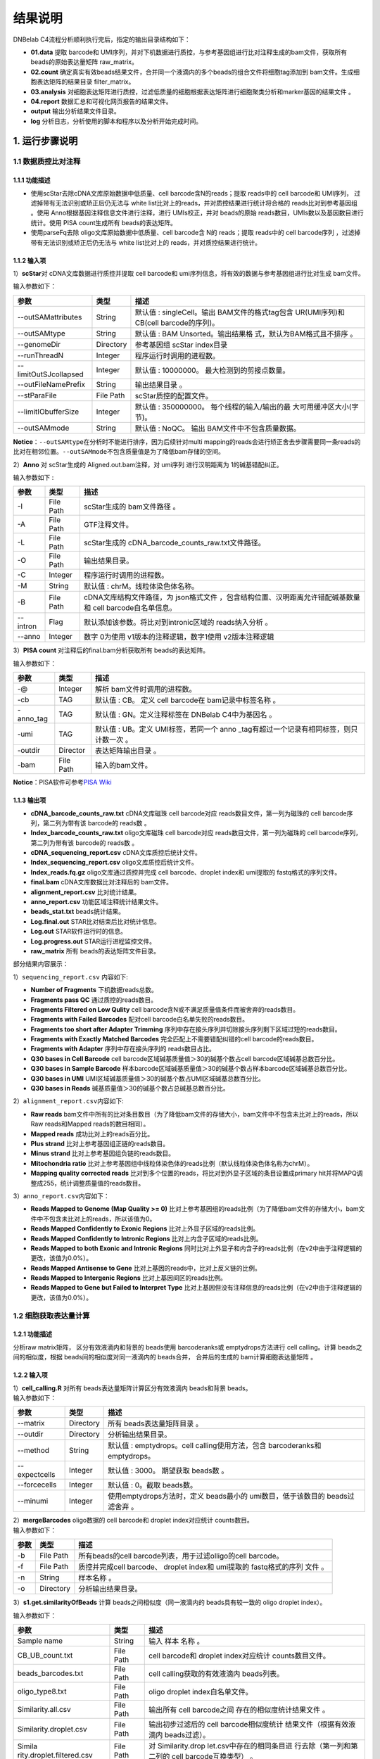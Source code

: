 结果说明
========

DNBelab C4流程分析顺利执行完后，指定的输出目录结构如下：

-  **01.data** 提取 barcode和
   UMI序列，并对下机数据进行质控，与参考基因组进行比对注释生成的bam文件，获取所有
   beads的原始表达量矩阵 raw_matrix。

-  **02.count**
   确定真实有效beads结果文件，合并同一个液滴内的多个beads的组合文件将细胞tag添加到
   bam文件。生成细胞表达矩阵的结果目录 filter_matrix。

-  **03.analysis**
   对细胞表达矩阵进行质控，过滤低质量的细胞根据表达矩阵进行细胞聚类分析和marker基因的结果文件
   。

-  **04.report** 数据汇总和可视化网页报告的结果文件。

-  **output** 输出分析结果文件目录。

-  **log** 分析日志，分析使用的脚本和程序以及分析开始完成时间。

.. _1-运行步骤说明:

1. 运行步骤说明
---------------

.. _11-数据质控比对注释:

1.1 数据质控比对注释
~~~~~~~~~~~~~~~~~~~~

.. _111-功能描述:

1.1.1 功能描述
^^^^^^^^^^^^^^

-  使用scStar去除cDNA文库原始数据中低质量、cell barcode含N的reads；提取
   reads中的 cell barcode和 UMI序列， 过滤掉带有无法识别或矫正后仍无法与
   white list比对上的reads，并对质控结果进行统计将合格的
   reads比对到参考基因组 。使用 Anno根据基因注释信息文件进行注释，进行
   UMIs校正，并对 beads的原始
   reads数目，UMIs数以及基因数目进行统计。使用 PISA count生成所有
   beads的表达矩阵。

-  使用parseFq去除 oligo文库原始数据中低质量、cell barcode含 N的
   reads；提取 reads中的 cell barcode序列
   ，过滤掉带有无法识别或矫正后仍无法与 white list比对上的
   reads，并对质控结果进行统计。

.. _112-输入项:

1.1.2 输入项
^^^^^^^^^^^^

1）\ **scStar**\ 对 cDNA文库数据进行质控并提取 cell barcode和
umi序列信息，将有效的数据与参考基因组进行比对生成 bam文件。

输入参数如下：

+-----------------------+-----------+---------------------------+
| 参数                  | 类型      | 描述                      |
+=======================+===========+===========================+
| --outSAMattributes    | String    | 默认值 : singleCell。输出 |
|                       |           | BAM文件的格式tag包含      |
|                       |           | UR(UMI序列)和 CB(cell     |
|                       |           | barcode的序列)。          |
+-----------------------+-----------+---------------------------+
| --outSAMtype          | String    | 默认值 : BAM              |
|                       |           | Unsorted。输出结果格      |
|                       |           | 式，默认为BAM格式且不排序 |
|                       |           | 。                        |
+-----------------------+-----------+---------------------------+
| --genomeDir           | Directory | 参考基因组 scStar         |
|                       |           | index目录                 |
+-----------------------+-----------+---------------------------+
| --runThreadN          | Integer   | 程序运行时调用的进程数。  |
+-----------------------+-----------+---------------------------+
| --limitOutSJcollapsed | Integer   | 默认值 :                  |
|                       |           | 10000000。                |
|                       |           | 最大检测到的剪接点数量。  |
+-----------------------+-----------+---------------------------+
| --outFileNamePrefix   | String    | 输出结果目录 。           |
+-----------------------+-----------+---------------------------+
| --stParaFile          | File Path | scStar质控的配置文件。    |
+-----------------------+-----------+---------------------------+
| --limitIObufferSize   | Integer   | 默认值 : 350000000。      |
|                       |           | 每个线程的输入/输出的最   |
|                       |           | 大可用缓冲区大小(字节)。  |
+-----------------------+-----------+---------------------------+
| --outSAMmode          | String    | 默认值 : NoQC。           |
|                       |           | 输出                      |
|                       |           | BAM文件中不包含质量数据。 |
+-----------------------+-----------+---------------------------+

**Notice**\ ：\ ``--outSAMtype``\ 在分析时不能进行排序，因为后续针对multi
mapping的reads会进行矫正舍去步骤需要同一条reads的比对在相邻位置。\ ``--outSAMmode``\ 不包含质量值是为了降低bam存储的空间。

2）\ **Anno** 对 scStar生成的 Aligned.out.bam注释，对 umi序列
进行汉明距离为 1的碱基错配纠正。

输入参数如下 :

+----------+-----------+---------------------------------------------+
| 参数     | 类型      | 描述                                        |
+==========+===========+=============================================+
| -I       | File Path | scStar生成的 bam文件路径 。                 |
+----------+-----------+---------------------------------------------+
| -A       | File Path | GTF注释文件。                               |
+----------+-----------+---------------------------------------------+
| -L       | File Path | scStar生成的                                |
|          |           | cDNA_barcode_counts_raw.txt文件路径。       |
+----------+-----------+---------------------------------------------+
| -O       | File Path | 输出结果目录。                              |
+----------+-----------+---------------------------------------------+
| -C       | Integer   | 程序运行时调用的进程数。                    |
+----------+-----------+---------------------------------------------+
| -M       | String    | 默认值 : chrM。线粒体染色体名称。           |
+----------+-----------+---------------------------------------------+
| -B       | File Path | cDNA文库结构文件路径，为                    |
|          |           | json格式文件                                |
|          |           | ，包含结构位置、汉明距离允许错配碱基数量和  |
|          |           | cell barcode白名单信息。                    |
+----------+-----------+---------------------------------------------+
| --intron | Flag      | 默认添加该参数。将比对到intronic区域的      |
|          |           | reads纳入分析 。                            |
+----------+-----------+---------------------------------------------+
| --anno   | Integer   | 数字 0为使用 v1版本的注释逻辑，数字1使用    |
|          |           | v2版本注释逻辑                              |
+----------+-----------+---------------------------------------------+

3）\ **PISA count** 对注释后的final.bam分析获取所有 beads的表达矩阵。

输入参数如下：

+-----------+-----------+--------------------------------------------+
| 参数      | 类型      | 描述                                       |
+===========+===========+============================================+
| -@        | Integer   | 解析 bam文件时调用的进程数。               |
+-----------+-----------+--------------------------------------------+
| -cb       | TAG       | 默认值 : CB。 定义 cell barcode在          |
|           |           | bam记录中标签名称 。                       |
+-----------+-----------+--------------------------------------------+
| -anno_tag | TAG       | 默认值 : GN。定义注释标签在 DNBelab        |
|           |           | C4中为基因名 。                            |
+-----------+-----------+--------------------------------------------+
| -umi      | TAG       | 默认值 : UB。定义 UMI标签，若同一个        |
|           |           | anno                                       |
|           |           | _tag有超过一个记录有相同标签，则只计数一次 |
|           |           | 。                                         |
+-----------+-----------+--------------------------------------------+
| -outdir   | Director  | 表达矩阵输出目录 。                        |
+-----------+-----------+--------------------------------------------+
| -bam      | File Path | 输入的bam文件。                            |
+-----------+-----------+--------------------------------------------+

**Notice**\ ：PISA软件可参考\ `PISA
Wiki <https://github.com/shiquan/PISA>`__

.. _113-输出项:

1.1.3 输出项
^^^^^^^^^^^^

-  **cDNA_barcode_counts_raw.txt** cDNA文库磁珠 cell barcode对应
   reads数目文件，第一列为磁珠的 cell barcode序列，第二列为带有该
   barcode的 reads数 。

-  **Index_barcode_counts_raw.txt** oligo文库磁珠 cell barcode对应
   reads数目文件，第一列为磁珠的 cell barcode序列，第二列为带有该
   barcode的 reads数 。

-  **cDNA_sequencing_report.csv** cDNA文库质控后统计文件。

-  **Index_sequencing_report.csv** oligo文库质控后统计文件。

-  **Index_reads.fq.gz** oligo文库通过质控并完成 cell barcode、droplet
   index和 umi提取的 fastq格式的序列文件。

-  **final.bam** cDNA文库数据比对注释后的 bam文件。

-  **alignment_report.csv** 比对统计结果。

-  **anno_report.csv** 功能区域注释统计结果文件。

-  **beads_stat.txt** beads统计结果。

-  **Log.final.out** STAR比对结束后比对统计信息。

-  **Log.out** STAR软件运行时的信息。

-  **Log.progress.out** STAR运行进程监控文件。

-  **raw_matrix** 所有 beads的表达矩阵文件目录。

部分结果内容展示：

1）\ ``sequencing_report.csv`` 内容如下:

-  **Number of Fragments** 下机数据reads总数。

-  **Fragments pass QC** 通过质控的reads数目。

-  **Fragments Filtered on Low Qulity** cell
   barcode含N或不满足质量值条件而被舍弃的reads数目。

-  **Fragments with Failed Barcodes** 配对cell
   barcode白名单失败的reads数目。

-  **Fragments too short after Adapter Trimming**
   序列中存在接头序列并切除接头序列剩下区域过短的reads数目。

-  **Fragments with Exactly Matched Barcodes**
   完全匹配上不需要错配纠错的cell barcode的reads数目。

-  **Fragments with Adapter** 序列中存在接头序列的 reads数目占比。

-  **Q30 bases in Cell Barcode** cell
   barcode区域碱基质量值＞30的碱基个数占cell barcode区域碱基总数百分比。

-  **Q30 bases in Sample Barcode**
   样本barcode区域碱基质量值＞30的碱基个数占样本barcode区域碱基总数百分比。

-  **Q30 bases in UMI**
   UMI区域碱基质量值＞30的碱基个数占UMI区域碱基总数百分比。

-  **Q30 bases in Reads** 碱基质量值＞30的碱基个数占总碱基总数百分比。

2）\ ``alignment_report.csv``\ 内容如下:

-  **Raw reads**
   bam文件中所有的比对条目数目（为了降低bam文件的存储大小，bam文件中不包含未比对上的reads，所以Raw
   reads和Mapped reads的数目相同）。

-  **Mapped reads** 成功比对上的reads百分比。

-  **Plus strand** 比对上参考基因组正链的reads数目。

-  **Minus strand** 比对上参考基因组负链的reads数目。

-  **Mitochondria ratio**
   比对上参考基因组中线粒体染色体的reads比例（默认线粒体染色体名称为chrM）。

-  **Mapping quality corrected reads**
   比对到多个位置的reads，将比对到外显子区域的条目设置成primary
   hit并将MAPQ调整成255，统计调整质量值的reads数目。

3）\ ``anno_report.csv``\ 内容如下：

-  **Reads Mapped to Genome (Map Quality >= 0)**
   比对上参考基因组的reads比例（为了降低bam文件的存储大小，bam文件中不包含未比对上的reads，所以该值为0。

-  **Reads Mapped Confidently to Exonic Regions**
   比对上外显子区域的reads比例。

-  **Reads Mapped Confidently to Intronic Regions**
   比对上内含子区域的reads比例。

-  **Reads Mapped to both Exonic and Intronic Regions**
   同时比对上外显子和内含子的reads比例（在v2中由于注释逻辑的更改，该值为0.0%）。

-  **Reads Mapped Antisense to Gene**
   比对上基因的reads中，比对上反义链的比例。

-  **Reads Mapped to Intergenic Regions** 比对上基因间区的reads比例。

-  **Reads Mapped to Gene but Failed to Interpret Type**
   比对上基因但没有注释信息的reads比例（在v2中由于注释逻辑的更改，该值为0.0%）。

.. _12-细胞获取表达量计算:

1.2 细胞获取表达量计算
~~~~~~~~~~~~~~~~~~~~~~

.. _121-功能描述:

1.2.1 功能描述
^^^^^^^^^^^^^^

分析raw matrix矩阵， 区分有效液滴内和背景的 beads使用 barcoderanks或
emptydrops方法进行 cell calling。计算 beads之间的相似度，根据
beads间的相似度对同一液滴内的 beads合并， 合并后的生成的
bam计算细胞表达量矩阵 。

.. _122-输入项:

1.2.2 输入项
^^^^^^^^^^^^

| 1）\ **cell_calling.R** 对所有 beads表达量矩阵计算区分有效液滴内
  beads和背景 beads。
| 输入参数如下：

+---------------+-----------+----------------------------------------+
| 参数          | 类型      | 描述                                   |
+===============+===========+========================================+
| --matrix      | Directory | 所有 beads表达量矩阵目录 。            |
+---------------+-----------+----------------------------------------+
| --outdir      | Directory | 分析输出结果目录。                     |
+---------------+-----------+----------------------------------------+
| --method      | String    | 默认值 : emptydrops。cell              |
|               |           | calling使用方法，包含 barcoderanks和   |
|               |           | emptydrops。                           |
+---------------+-----------+----------------------------------------+
| --expectcells | Integer   | 默认值 : 3000。 期望获取 beads数 。    |
+---------------+-----------+----------------------------------------+
| --forcecells  | Integer   | 默认值 : 0。截取 beads数。             |
+---------------+-----------+----------------------------------------+
| --minumi      | Integer   | 使用emptydrops方法时，定义 beads最小的 |
|               |           | umi数目，低于该数目的 beads过滤舍弃 。 |
+---------------+-----------+----------------------------------------+

| 2）\ **mergeBarcodes** oligo数据的 cell barcode和 droplet
  index对应统计 counts数目。
| 输入参数如下：

+------+-----------+-------------------------------------------------+
| 参数 | 类型      | 描述                                            |
+======+===========+=================================================+
| -b   | File Path | 所有beads的cell                                 |
|      |           | barcode列表，用于过滤olligo的cell barcode。     |
+------+-----------+-------------------------------------------------+
| -f   | File Path | 质控并完成cell barcode、 droplet index和        |
|      |           | umi提取的 fastq格式的序列 文件 。               |
+------+-----------+-------------------------------------------------+
| -n   | String    | 样本名称 。                                     |
+------+-----------+-------------------------------------------------+
| -o   | Directory | 分析输出结果目录。                              |
+------+-----------+-------------------------------------------------+

3）\ **s1.get.similarityOfBeads** 计算 beads之间相似度（同一液滴内的
beads具有较一致的 oligo droplet index）。

输入参数如下：

+---------------------------+-----------+---------------------------+
| 参数                      | 类型      | 描述                      |
+===========================+===========+===========================+
| Sample name               | String    | 输入 样本 名称 。         |
+---------------------------+-----------+---------------------------+
| CB_UB_count.txt           | File Path | cell barcode和 droplet    |
|                           |           | index对应统计             |
|                           |           | counts数目文件。          |
+---------------------------+-----------+---------------------------+
| beads_barcodes.txt        | File Path | cell                      |
|                           |           | calling获取的有效液滴内   |
|                           |           | beads列表。               |
+---------------------------+-----------+---------------------------+
| oligo_type8.txt           | File Path | oligo droplet             |
|                           |           | index白名单文件。         |
+---------------------------+-----------+---------------------------+
| Similarity.all.csv        | File Path | 输出所有 cell             |
|                           |           | barcode之间               |
|                           |           | 存在的相似度统计结果文件  |
|                           |           | 。                        |
+---------------------------+-----------+---------------------------+
| Similarity.droplet.csv    | File Path | 输出初步过滤后的 cell     |
|                           |           | barcode相似度统计         |
|                           |           | 结果文件（根据有效液滴内  |
|                           |           | beads过滤）。             |
+---------------------------+-----------+---------------------------+
| Simila                    | File Path | 对                        |
| rity.droplet.filtered.csv |           | Similarity.drop           |
|                           |           | let.csv中存在的相同条目进 |
|                           |           | 行去除（第一列和第二列的  |
|                           |           | cell barcode互换类型） 。 |
+---------------------------+-----------+---------------------------+
| -n                        | Integer   | 程序运行所调用的进程数 。 |
+---------------------------+-----------+---------------------------+

4）\ **combinedListOfBeads.py** 对相似度进行过滤并生成液滴内的
beads对应信息。

输入参数如下:

+----------------------+-----------+---------------------------+
| 参数                 | 类型      | 描述                      |
+======================+===========+===========================+
| --similarity_droplet | File Path | 初步过滤后的 cell         |
|                      |           | barcode相似度统           |
|                      |           | 计结果文件（根据真实有效  |
|                      |           | beads过滤）。             |
+----------------------+-----------+---------------------------+
| --beads_list         | File Path | cell                      |
|                      |           | calling获取的有效液滴内   |
|                      |           | beads列表。               |
+----------------------+-----------+---------------------------+
| --combined_list      | File Path | 液滴内的                  |
|                      |           | beads对应信息列表。       |
+----------------------+-----------+---------------------------+
| --simi_threshold     | Float     | 默认值 :                  |
|                      |           | 0.2。相似度过滤阈值。     |
+----------------------+-----------+---------------------------+

5）\ **tagAdd** 将细胞 tag信息存入 bam文件中

输入参数如下:

========== ========= ===========================================
参数       类型      描述
========== ========= ===========================================
-bam       File Path 输入final.bam文件。
-file      File Path 有效液滴内beads对应信息列表 。
-out       File Path 输出添加了细胞 tag信息后的 bam文件 。
-tag_check TAG       默认值 : CB:Z:。 beads的 cell barcode信息。
-tag_add   TAG       默认值 : DB:Z:。 添加细胞 tag信息。
-n         Integer   程序运行所调用的进程数 。
========== ========= ===========================================

.. _123-输出项:

1.2.3 输出项
^^^^^^^^^^^^

-  **beads_barcodes.txt** 有效液滴内 beads的 cell barcode信息文件。

-  **beads_barcodes_hex.txt** 有效液滴内 beads的十六进制 cell
   barcode信息文件。

-  **cutoff.csv** 按照 umi数量排序的 cell barcode和是否为有效液滴内
   beads。

-  **beads_barcode_all.txt** 所有 beads的 cell barcode信息。

-  **CB_UB_count.txt** oligo的 cell barcode和 droplet index组合
   count统计表，统计每个磁珠 cell barcode捕获到的 droplet
   index序列的UMIs数目。第一列表示 droplet index UMI数量，第二列是
   droplet index序列，第三列是磁珠 cell barcode序列。

-  **Similarity.all.csv** 所有beads之间存在的相似度统计结果文件。

-  **Similarity.droplet.csv** 初步过滤后的 cell
   barcode相似度统计结果文件有效液滴内 beads过滤）。

-  **Similarity.droplet.filtered.csv** 对
   Similarity.droplet.csv中存在的相同条目进行去除（第一列和第二列的 cell
   barcode互换类型）。

-  **combined_list.txt** 在同一液滴中的 beads的 cell
   barcode组合的文件。第一列磁珠 cell barcode，第二列为 cell ID。

-  **barcodeTranslate_hex.txt** barcodeTranslate.txt中 beads的 cell
   barcode为十六进制 。

-  **barcodeTranslate.txt** 在同一液滴中的 beads的 cell barcode组合
   的文件。第一列磁珠 beads barcode，第二列为 cell
   ID。（v2版本中与combined_list.txt相同）

-  **cellNumber_merge.png** 每个 cell含有 beads数量统计结果条形图
   png格式图片。

-  **cellNumber_merge.pdf** 每个 cell含有 beads数量统计结果条形图
   pdf格式图片。

-  **filter_matrix** 细胞表达量矩阵目录。

-  **cellCount_report.csv** 细胞统计信息文件。

-  **anno_decon_sorted.bam** 排序后的 anno_decon.bam（将合并后的细胞tag信息存入 bam文件 ）文件。

-  **cell_count_detail.xls** 每个细胞中基因、umi的组合测序 reads的数量。

-  **saturation.xls** 不同fraction饱和度分析结果文件。

部分结果内容展示：

1）\ ``cellCount_report.csv`` 内容如下:

-  **Fraction Reads in Cells**
   位于有效液滴内beads且比对上转录本的reads和所有比对上转录本的reads的比值。

-  **Estimated Number of Cells** 鉴定的细胞数量。

-  **Total Reads Number of Cells** 所有比对上细胞的reads数量。

-  **Mean reads per cell** 每个细胞中平均的reads数量。

-  **Mean UMI counts per cell** 每个细胞中平均的umi数量。

-  **Median UMI Counts per Cell** 细胞中umi数量的中位数。

-  **Total Genes Detected** 统计所有比对上的基因数量。

-  **Mean Genes per Cell** 每个细胞中平均的基因数量。

-  **Median Genes per Cell** 细胞中基因数量的中位数。

.. _13-质控聚类:

1.3 质控聚类
~~~~~~~~~~~~

.. _131-功能描述:

1.3.1 功能描述
^^^^^^^^^^^^^^

对细胞表达矩阵进行质控过滤双胞，低质量的细胞 。
降维聚类区分不同细胞群体以及输出候选的各细胞群标记基因，对细胞群体注释。

.. _132-输入项:

1.3.2 输入项
^^^^^^^^^^^^

1）\ **QC_analysis.R** 对细胞表达矩阵进行过滤。

输入参数如下:

+------+-----------+-------------------------------------------------+
| 参数 | 类型      | 描述                                            |
+======+===========+=================================================+
| -I   | Directory | 细胞表达矩阵文件目录 。                         |
+------+-----------+-------------------------------------------------+
| -D   | Integer   | 默认值 : 20。 DoubletFinder预测双胞的           |
|      |           | PCs参数显著的主成分的数量。                     |
+------+-----------+-------------------------------------------------+
| -P   | Float     | 默认值 : 0.05。预测双胞比例。                   |
+------+-----------+-------------------------------------------------+
| -M   | String    | 默认值 : auto。                                 |
|      |           | 线粒体基因列表文件，auto表示选择基因名前缀为    |
|      |           | mt或 MT的基因作为线粒体基因。                   |
+------+-----------+-------------------------------------------------+
| -MP  | Integer   | 默认值 : 15。 过滤线粒体基因比例 。             |
+------+-----------+-------------------------------------------------+
| -F   | Integer   | 默认值 : 200。 细胞含有的基因数目的最小值 。    |
+------+-----------+-------------------------------------------------+
| -B   | String    | 样本名称 。                                     |
+------+-----------+-------------------------------------------------+
| -O   | Director  | 输出文件路径。                                  |
+------+-----------+-------------------------------------------------+

2）\ **Cluster_analysis.R**
降维聚类区分不同细胞群体以及输出候选的各细胞群标记基因 。

输入参数如下:

+------+-----------+-------------------------------------------------+
| 参数 | 类型      | 描述                                            |
+======+===========+=================================================+
| -I   | Directory | QC分析结果目录。                                |
+------+-----------+-------------------------------------------------+
| -D   | Integer   | 默认值 : 20。用于                               |
|      |           | PCA降维后的降维聚类使用的显著主成分的数量。     |
+------+-----------+-------------------------------------------------+
| -PC  | Float     | 默认值 : 50。用于 PCA降维的主成分的数量。       |
+------+-----------+-------------------------------------------------+
| -RES | Float     | 默认值 : 0.5。                                  |
|      |           | 细胞聚类分辨率。该参数设置下游                  |
|      |           | 聚类的细胞群体数量，增加该值能得到更多的分群。  |
+------+-----------+-------------------------------------------------+
| -O   | Director  | 输出文件路径。                                  |
+------+-----------+-------------------------------------------------+
| -SP  | String    | 输入样本物种名称。只有 Human和                  |
|      |           | Mouse可以进行细胞群体注释分析。                 |
+------+-----------+-------------------------------------------------+

.. _132-输出项:

1.3.2 输出项
^^^^^^^^^^^^

1）过滤输出文件位于输出目录下的\ **QC**\ 目录内。

-  **raw_QCplot.png**
   所有细胞的基因、UMIs数目和线粒体比例小提琴图。如果未识别到线粒体基因将没有线粒体比例小提琴图。

-  **filter_QCplot.png**
   过滤后细胞的基因、UMIs数目和线粒体比例小提琴图。如果未识别到线粒体基因将没有线粒体比例小提琴图。

-  **doublets_info.txt**
   双胞统计结果文件。第一列为细胞名称，最后一列为是否鉴定为双胞。

-  **QCobject.RDS** rds格式的文件用于存储 QC的结果用于后续降维聚类分析。

2）降维聚类输出文件位于输出目录下的 **Clustering**\ 目录内。

-  **clustering_plot.png** 细胞聚类结果的 UMAP展示图片。

-  **cluster.csv** 记录每个细胞
   meta数据的表格文件（包括群体、umap坐标、umi数量、基因数量和预测的细胞类型）。

-  **cluster_cell.stat** 细胞聚类的结果及每个类群的细胞数目统计。

-  **marker.csv** 所有
   marker基因的表格文件第一列为基因名，第二列为群体、第三列矫正后的
   p_value，第四列为
   p_value，第五列为该基因在该群体与其他群体之间的差异倍数，第六列
   pct.1为在当前 cluster细胞中检测到该基因表达的细胞比例，第七列
   pct.2为在其它 cluster细胞中检测到该基因表达的细胞比例。

-  **cell_report.csv** 用于降维聚类的细胞个数统计。

-  **cluster_annotation.png** 细胞聚类且注释后的UMAP展示图片。

-  **clustering_annotation_object.RDS**
   rds格式的文件用于存储降维聚类注释的结果用于后续复现该分析结果。

.. _14-报告生成:

1.4 报告生成
~~~~~~~~~~~~

.. _141-功能描述:

1.4.1 功能描述
^^^^^^^^^^^^^^

对前三个步骤的分析结果进行整理整合，生成 html格式的分析报告。

.. _142-输出项:

1.4.2 输出项
^^^^^^^^^^^^

-  **scRNA_report.html** 网页分析报告。

-  **anno_decon_sorted.bam** 排序后的
   anno_decon.bam文件，可用于后续分析。

-  **anno_decon_sorted.bam.bai** 排序后的 anno_decon.bam文件的 bai文件。

-  **attachment** 目录内包括细胞过滤的结果 QC和降维聚类的结果
   Clustering。如果分析包含 intronic reads，目录内会增加 exonic区域的
   reads的表达量矩阵 splice_matrix以及用于 RNA velocity分析的表达量矩阵
   RNAvelocity_matrix。

-  **filter_feature.h5ad** h5ad格式的细胞表达量矩阵。

-  **filter_matrix** 细胞表达量矩阵。

-  **metrics_summary.xls** 部分参数的结果统计。

-  **raw_matrix** 所有beads的表达量矩阵。

.. _2-结果报告说明:

2. 结果报告说明
---------------

网页报告由\ **SUMMARY**\ 和 **ANALYSIS**\ 组成，可点击切换。

**SUMMARY**\ 包括 **Sample information**\ 、 **Beads to cells**\ 、
**Summary**\ 、 **Sequencing**\ 和 **Mapping & Annotation**\ 五部分。

.. _21-sample-information:

2.1 Sample information
~~~~~~~~~~~~~~~~~~~~~~

-  **Estimated number of cell** 细胞数目

-  **Median UMI counts per cell** 细胞UMIs中位数

-  **Median genes per cell** 细胞基因中位数

-  **Mean reads per cell** 细胞平均reads数

.. _22-beads-to-cells:

2.2 Beads to cells
~~~~~~~~~~~~~~~~~~
.. figure:: https://s2.loli.net/2022/09/27/aIsnpq9HQE3XKWL.png
   :align: center
   :width: 50%

-  左图展示了 beads的 UMIs数目分布
   ,并推测出存在细胞的液滴内的磁珠深蓝色区域）、低UMIs和背景磁珠混合区域（浅蓝色渐变区域）、背景磁珠（位于空液滴的磁珠，灰色区灰色区域）。来自同一细胞的不同
   mRNA会带有相同的磁珠条形码序列和随机的
   UMI序列，但由于建库过程中存在的凋亡损伤细胞所释放到背景环境中的
   mRNA会混入反应体系中，所以空液滴内磁珠也会捕获到环境中的 mRNA。

-  右图展示了每个有效液滴中包含的磁珠数目统计。

.. _23-summary:

2.3 Summary
~~~~~~~~~~~

.. figure:: https://s2.loli.net/2022/09/27/3vSYEadXxWqo7Tm.png
   :align: center
   :width: 50%

-  **Sample name** 样本名称

-  **Species** 样本物种名称

-  **Estimated number of cell** 鉴定到细胞数目

-  **Mean reads per cell** 细胞平均reads数目

-  **Mean UMI count per cell** 细胞平均UMI数目

-  **Median UMI counts per cell** 细胞UMI中位数

-  **Total genes detected** 检测到的总基因种类数目

-  **Mean genes per cell** 细胞平均基因数目

-  **Median genes per cell** 细胞基因中位数

-  **Fraction Reads in cells**
   比对到转录本上的reads位于有效液滴内beads的比例

-  **Sequencing saturation** 测序饱和度

-  **Number of cells used for clustering** 质控后用于聚类分析的细胞数目

.. _24-sequencing:

2.4 Sequencing
~~~~~~~~~~~~~~

.. figure:: https://s2.loli.net/2022/09/27/XTiRYeLK4ozQyFE.png
   :align: center
   :width: 50%

-  **Number of reads** 下机数据reads总数。

-  **Reads pass QC** 通过质控的reads数目。

-  **Reads with exactly matched barcodes**
   完全匹配上不需要错配纠错的cell barcode的reads数目。

-  **Reads with failed barcodes** 配对cell
   barcode白名单失败的reads数目。

-  **Reads filtered on low quality** cell
   barcode含N或不满足质量值条件而被舍弃的reads数目。

-  **Q30 bases in Cell Barcode** cell
   barcode区域碱基质量值＞30的碱基个数占cell barcode区域碱基总数百分比。

-  **Q30 bases in UMI**
   UMI区域碱基质量值＞30的碱基个数占UMI区域碱基总数百分比。

-  **Q30 bases in reads**
   序列碱基质量值＞30的碱基个数占总碱基总数百分比。

.. _25-mapping--annotation:

2.5 Mapping & Annotation
~~~~~~~~~~~~~~~~~~~~~~~~

.. figure:: https://s2.loli.net/2022/09/27/DkwT3hWPaxcmfHd.png
   :align: center
   :width: 50%

-  **Reads pass QC** 通过质控的 reads数目。

-  **Mapped reads** 比对上参考基因组的reads数目。

-  **Plus strand** 比对上参考基因组正链的reads数目。

-  **Minus strand** 比对上参考基因组负链的reads数目。

-  **Mitochondria ratio**
   比对上参考基因组中线粒体染色体的reads比例（默认线粒体染色体名称为chrM）。

-  **Mapping quality corrected reads**
   比对到多个位置的reads，将比对到外显子区域的条目设置成primary
   hit并将MAPQ调整成255，统计调整质量值的reads数目。

-  **Reads Mapped to Genome (Map Quality >= 0)**
   比对上参考基因组的reads比例。

-  **Reads mapped to exonic regions** 比对上外显子区域的reads比例。

-  **Reads mapped to intronic regions** 比对上内含子区域的reads比例。

-  **Reads mapped antisense to gene**
   比对上基因的reads中，比对上反义链的比例。

-  **Reads mapped to intergenic regions** 比对上基因间区的reads比例。

-  **Include introns**
   分析中是否包含比对到内含子区域的reads用于表达量计算。

**ANALYSIS包括 Cluster、 Marker、 Cell Annotation和 Saturation。**

.. _26-cluster:

2.6 Cluster
~~~~~~~~~~~

.. figure:: https://s2.loli.net/2022/09/27/1e7u4WECF9jcr5x.png
   :align: center
   :width: 50%

-  左边UMAP图展示的是通过
   lovain算法对每个细胞进行聚类，聚为同一类的细胞具有相似的表达谱。每个点代表一个细胞，并按照不同的细胞类别予以着色。

-  右边UMAP图展示的是每个细胞的中 UMI数分布。利用
   UMAP算法处理得到二维横纵坐标，每个点代表一个细胞，并按照
   UMI数不同予以着色。

.. _27-marker:

2.7 Marker
~~~~~~~~~~

.. figure:: https://s2.loli.net/2022/09/27/M5ia64oUk1GyPOx.png
   :align: center
   :width: 50%

显示了每个细胞类别中差异表达基因。每个基因在每个簇与其余样品之间进行差异表达测试。
P-val值是表达差异的统计显著性的量度， P-val值越小，与理论相似程度越高。
p_val_adj是基于 bonferroni校正，使用数据集中的所有基因进行调整后的 p值。
avg_log2FC是指一个簇中某基因表达与其他细胞中平均表达比例的对数值。
pct.1在当前 cluster细胞中检测到该基因表达的细胞比例 pct.2 是在其它
cluster细胞中检测到该基因表达的细胞比例 。

.. _28-cell-annotation:

2.8 Cell Annotation
~~~~~~~~~~~~~~~~~~~

.. figure:: https://s2.loli.net/2022/09/27/3tGPLuOfQYpHNqa.png
   :align: center
   :width: 50%

基于R包 **scHCL**\ (注释物种为人 )和 **scMCA**\ (注释物种为小鼠
)的自动注释结果。只有当物种为 **Human**\ 和
**Mouse**\ 时会得到该注释结果，其他物种时报告显示\ *There is no such
species reference for annnotation.*\ 。

.. _29-saturation:

2.9 Saturation
~~~~~~~~~~~~~~

.. figure:: https://s2.loli.net/2022/09/27/DIZ681Sa7RiljMn.png
   :align: center
   :width: 50%

-  左边曲线图展示了不同比例采样测序深度的测序饱和度指标。
   测序饱和度受测序深度和文库复杂性的影响 ，当所有
   mRNA转录本都已测序时，它接近 1.0 (100%)。
   曲线末端接近平滑状态说明测序达到饱和，因为继续增加测序量，检测到的转录本也不会有特别大的变化
   。

-  右边曲线图展示了不同比例 采样测序深度的每个细胞的基因中位数 。
   曲线末端接近平滑状态说明测序达到饱和，因为继续增加测序量，每个细胞检测到的基因数也不会有特别大的变化
   。

